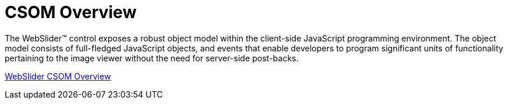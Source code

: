 ﻿////

|metadata|
{
    "name": "webslider-csom-overview",
    "controlName": ["WebSlider"],
    "tags": ["Events"],
    "guid": "{B924FB7B-826F-41FF-A9F7-7F78C0847087}",  
    "buildFlags": [],
    "createdOn": "0001-01-01T00:00:00Z"
}
|metadata|
////

= CSOM Overview

The WebSlider™ control exposes a robust object model within the client-side JavaScript programming environment. The object model consists of full-fledged JavaScript objects, and events that enable developers to program significant units of functionality pertaining to the image viewer without the need for server-side post-backs.

link:webslider~infragistics.web.ui_namespace.html[WebSlider CSOM Overview]